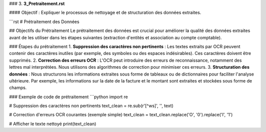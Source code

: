 
### 3. **3_Pretraitement.rst**

#### Objectif :
Expliquer le processus de nettoyage et de structuration des données extraites.

```rst
# Prétraitement des Données

## Objectifs du Prétraitement
Le prétraitement des données est crucial pour améliorer la qualité des données extraites avant de les utiliser dans les étapes suivantes (extraction d'entités et association au compte comptable).

### Étapes du prétraitement
1. **Suppression des caractères non pertinents** : Les textes extraits par OCR peuvent contenir des caractères inutiles (par exemple, des symboles ou des espaces indésirables). Ces caractères doivent être supprimés.
2. **Correction des erreurs OCR** : L'OCR peut introduire des erreurs de reconnaissance, notamment des lettres mal interprétées. Nous utilisons des algorithmes de correction pour minimiser ces erreurs.
3. **Structuration des données** : Nous structurons les informations extraites sous forme de tableaux ou de dictionnaires pour faciliter l'analyse ultérieure. Par exemple, les informations sur la date de la facture et le montant sont extraites et stockées sous forme de champs.

### Exemple de code de prétraitement
```python
import re

# Suppression des caractères non pertinents
text_clean = re.sub(r'[^\w\s]', '', text)

# Correction d'erreurs OCR courantes (exemple simple)
text_clean = text_clean.replace('O', '0').replace('I', '1')

# Afficher le texte nettoyé
print(text_clean)
